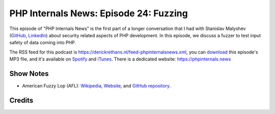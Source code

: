 PHP Internals News: Episode 24: Fuzzing
=======================================

.. articleMetaData::
   :Where: London, UK
   :Date: 2019-08-22 09:24 Europe/London
   :Tags: blog, php, phpinternalsnews
   :Short: pin024
   :Enclosure: media/pin-024.mp3

This episode of "PHP Internals News" is the first part of a longer
conversation that I had with Stanislav Malyshev
(`GitHub <https://github.com/smalyshev>`_,
`LinkedIn <http://linkedin.com/in/smalyshev>`_) about security related aspects
of PHP development. In this episode, we discuss a fuzzer to test input safety
of data coming into PHP.

The RSS feed for this podcast is
https://derickrethans.nl/feed-phpinternalsnews.xml, you can download_ this
episode's MP3 file, and it's available on Spotify_ and iTunes_.
There is a dedicated website: https://phpinternals.news

.. _download: /media/pin-024.mp3
.. _Spotify: https://open.spotify.com/show/1Qcd282SDWGF3FSVuG6kuB
.. _iTunes: https://itunes.apple.com/gb/podcast/php-internals-news/id1455782198?mt=2

Show Notes
----------

- American Fuzzy Lop (AFL): `Wikipedia
  <https://en.wikipedia.org/wiki/American_fuzzy_lop_(fuzzer)>`_, `Website
  <http://lcamtuf.coredump.cx/afl/>`_, and `GitHub repository
  <https://github.com/google/AFL>`_.

Credits
-------

.. credit::
   :Description: Music: Chipper Doodle v2
   :Type: Music
   :Author: Kevin MacLeod (incompetech.com) — Creative Commons: By Attribution 3.0
   :Link: https://incompetech.com/music/royalty-free/music.html
